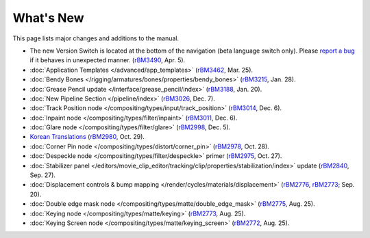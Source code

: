 .. Editors note, only list large changes/additions limit the list to 20 items

**********
What's New
**********

This page lists major changes and additions to the manual.

- The new Version Switch is located at the bottom of the navigation (beta language switch only).
  Please `report a bug 
  <https://developer.blender.org/maniphest/task/edit/form/default/?project=PHID-PROJ-c4nvvrxuczix2326vlti>`__
  if it behaves in unexpected manner.
  (`rBM3490 <https://developer.blender.org/rBM3490>`__, Apr. 5).
- :doc:`Application Templates </advanced/app_templates>`
  (`rBM3462 <https://developer.blender.org/rBM3462>`__, Mar. 25).
- :doc:`Bendy Bones </rigging/armatures/bones/properties/bendy_bones>`
  (`rBM3215 <https://developer.blender.org/rBM3215>`__, Jan. 28).
- :doc:`Grease Pencil update </interface/grease_pencil/index>`
  (`rBM3188 <https://developer.blender.org/rBM3188>`__, Jan. 20).
- :doc:`New Pipeline Section </pipeline/index>`
  (`rBM3026 <https://developer.blender.org/rBM3026>`__, Dec. 7).
- :doc:`Track Position node </compositing/types/input/track_position>`
  (`rBM3014 <https://developer.blender.org/rBM3014>`__, Dec. 6).
- :doc:`Inpaint node </compositing/types/filter/inpaint>`
  (`rBM3011 <https://developer.blender.org/rBM3011>`__, Dec. 6).
- :doc:`Glare node </compositing/types/filter/glare>`
  (`rBM2998 <https://developer.blender.org/rBM2998>`__, Dec. 5).
- `Korean Translations <https://docs.blender.org/manual/ko/dev/>`__
  (`rBM2980 <https://developer.blender.org/rBM2980>`__, Oct. 29).
- :doc:`Corner Pin node </compositing/types/distort/corner_pin>`
  (`rBM2978 <https://developer.blender.org/rBM2978>`__, Oct. 28).
- :doc:`Despeckle node </compositing/types/filter/despeckle>` primer
  (`rBM2975 <https://developer.blender.org/rBM2975>`__, Oct. 27).
- :doc:`Stabilizer panel </editors/movie_clip_editor/tracking/clip/properties/stabilization/index>` update
  (`rBM2840 <https://developer.blender.org/rBM2840>`__, Sep. 27).
- :doc:`Displacement controls & bump mapping </render/cycles/materials/displacement>`
  (`rBM2776 <https://developer.blender.org/rBM2776>`__,
  `rBM2773 <https://developer.blender.org/rBM2773>`__; Sep. 20).
- :doc:`Double edge mask node </compositing/types/matte/double_edge_mask>`
  (`rBM2775 <https://developer.blender.org/rBM2475>`__, Aug. 25).
- :doc:`Keying node </compositing/types/matte/keying>`
  (`rBM2773 <https://developer.blender.org/rBM2473>`__, Aug. 25).
- :doc:`Keying Screen node </compositing/types/matte/keying_screen>`
  (`rBM2772 <https://developer.blender.org/rBM2472>`__, Aug. 25).
